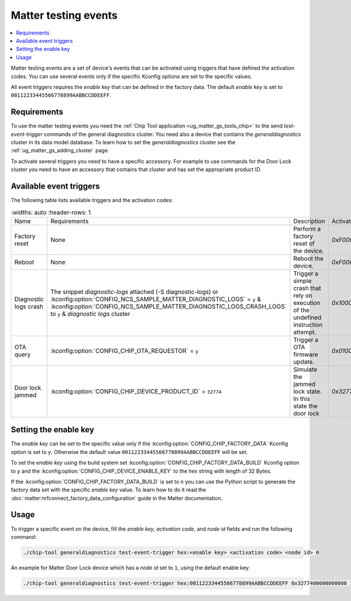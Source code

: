.. _matter_testing_events:

Matter testing events
#####################

.. contents::
   :local:
   :depth: 2

Matter testing events are a set of device's events that can be activated using triggers that have defined the activation codes.
You can use several events only if the specific Kconfig options are set to the specific values.

All event triggers requires the `enable key` that can be defined in the factory data.
The default `enable key` is set to ``00112233445566778899AABBCCDDEEFF``.

Requirements
************

To use the matter testing events you need the :ref:`Chip Tool application <ug_matter_gs_tools_chip>` to the send `test-event-trigger` commands of the general diagnostics cluster.
You need also a device that contains the `generaldiagnostics` cluster in its data model database.
To learn how to set the `generaldiagnostics` cluster see the :ref:`ug_matter_gs_adding_cluster` page.

To activate several triggers you need to have a specific accessory.
For example to use commands for the Door Lock cluster you need to have an accessory that contains that cluster and has set the appropriate product ID.

Available event triggers
************************

The following table lists available triggers and the activation codes:

.. list-table::
    :widths: auto
    :header-rows: 1

   * - Name
     - Requirements
     - Description
     - Activation code
   * - Factory reset
     - None
     - Perform a factory reset of the device.
     - `0xF000000000000000`
   * - Reboot
     - None
     - Reboot the device.
     - `0xF000000000000001`
   * - Diagnostic logs crash
     - The snippet `diagnostic-logs` attached (-S diagnostic-logs) or :kconfig:option:`CONFIG_NCS_SAMPLE_MATTER_DIAGNOSTIC_LOGS` = ``y`` & :kconfig:option:`CONFIG_NCS_SAMPLE_MATTER_DIAGNOSTIC_LOGS_CRASH_LOGS` to ``y`` & `diagnostic logs` cluster
     - Trigger a simple crash that rely on execution of the undefined instruction attempt.
     - `0x1000000000000000`
   * - OTA query
     - :kconfig:option:`CONFIG_CHIP_OTA_REQUESTOR` = ``y``
     - Trigger a OTA firmware update.
     - `0x0100000000000100`
   * - Door lock jammed
     - :kconfig:option:`CONFIG_CHIP_DEVICE_PRODUCT_ID` = ``32774``
     - Simulate the jammed lock state.
       In this state the door lock
     - `0x3277400000000000`

Setting the enable key
**********************

The `enable key` can be set to the specific value only if the :kconfig:option:`CONFIG_CHIP_FACTORY_DATA` Kconfig option is set to ``y``.
Otherwise the default value ``00112233445566778899AABBCCDDEEFF`` will be set.

To set the `enable key` using the build system set :kconfig:option:`CONFIG_CHIP_FACTORY_DATA_BUILD` Kconfig option to ``y`` and the :kconfig:option:`CONFIG_CHIP_DEVICE_ENABLE_KEY` to the hex string with length of 32 Bytes.

If the :kconfig:option:`CONFIG_CHIP_FACTORY_DATA_BUILD` is set to ``n`` you can use the Python script to generate the factory data set with the specific `enable key` value.
To learn how to do it read the :doc:`matter:nrfconnect_factory_data_configuration` guide in the Matter documentation.

Usage
*****

To trigger a specific event on the device, fill the `enable key`, `activation code`, and `node id` fields and run the following command:

.. code-block:: console

   ./chip-tool generaldiagnostics test-event-trigger hex:<enable key> <activation code> <node id> 0

An example for Matter Door Lock device which has a `node id` set to ``1``, using the default enable key:

.. code-block:: console

   ./chip-tool generaldiagnostics test-event-trigger hex:00112233445566778899AABBCCDDEEFF 0x3277400000000000 1 0
